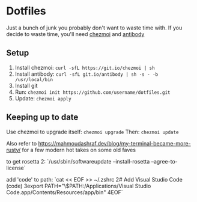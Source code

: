 * Dotfiles
  Just a bunch of junk you probably don't want to waste time with.
  If you decide to waste time, you'll need [[https://github.com/twpayne/chezmoi/][chezmoi]] and [[https://getantibody.github.io/install/][antibody]]
** Setup
1. Install chezmoi: ~curl -sfL https://git.io/chezmoi | sh~
2. Install antibody: ~curl -sfL git.io/antibody | sh -s - -b /usr/local/bin~
3. Install git
4. Run: ~chezmoi init https://github.com/username/dotfiles.git~
5. Update: ~chezmoi apply~
** Keeping up to date
Use chezmoi to upgrade itself: ~chezmoi upgrade~
Then: ~chezmoi update~

Also refer to https://mahmoudashraf.dev/blog/my-terminal-became-more-rusty/ for a few modern hot takes on some old faves


to get rosetta 2:
`/usr/sbin/softwareupdate --install-rosetta --agree-to-license`

add 'code' to path:
`cat << EOF >> ~/.zshrc
2# Add Visual Studio Code (code)
3export PATH="\$PATH:/Applications/Visual Studio Code.app/Contents/Resources/app/bin"
4EOF`